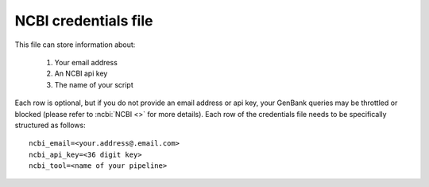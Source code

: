 .. _ncbicreds:

NCBI credentials file
=====================

This file can store information about:

    1. Your email address
    2. An NCBI api key
    3. The name of your script

Each row is optional, but if you do not provide an email address or api key, your GenBank queries may be throttled or blocked (please refer to :ncbi:`NCBI <>` for more details). Each row of the credentials file needs to be specifically structured as follows::

    ncbi_email=<your.address@.email.com>
    ncbi_api_key=<36 digit key>
    ncbi_tool=<name of your pipeline>
